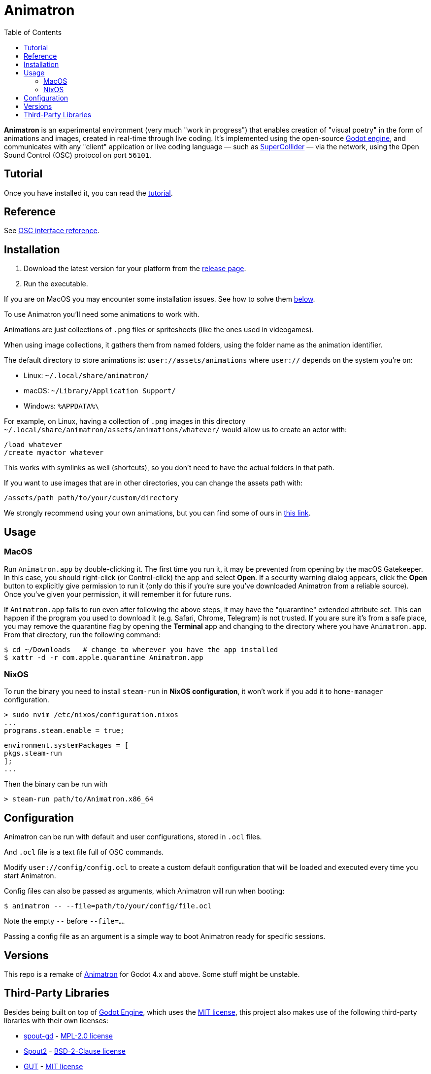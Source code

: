 = Animatron
:toc: left

**Animatron** is an experimental environment (very much "work in progress") that enables creation of "visual poetry" in the form of animations and images, created in real-time through live coding. It's implemented using the open-source https://godotengine.org/[Godot engine], and communicates with any "client" application or live coding language &mdash; such as https://supercollider.github.io/[SuperCollider] &mdash; via the network, using the Open Sound Control (OSC) protocol on port `56101`.

== Tutorial

Once you have installed it, you can read the link:docs/tutorial.adoc[tutorial].

== Reference

See link:docs/help.adoc[OSC interface reference].

== Installation

1. Download the latest version for your platform from the https://github.com/loopier/animatron/releases[release page].
2. Run the executable.

If you are on MacOS you may encounter some installation issues. See how to solve them <<MacOS,below>>.

To use Animatron you'll need some animations to work with.

Animations are just collections of `.png` files or spritesheets (like the ones used in videogames).

When using image collections, it gathers them from named folders, using the folder name as the animation identifier.

The default directory to store animations is: `user://assets/animations` where `user://` depends on the system you're on:

- Linux: `~/.local/share/animatron/`
- macOS: `~/Library/Application Support/`
- Windows: `%APPDATA%\`

For example, on Linux, having a collection of `.png` images in this directory `~/.local/share/animatron/assets/animations/whatever/` would allow us to create an actor with:

    /load whatever
    /create myactor whatever

This works with symlinks as well (shortcuts), so you don't need to have the actual folders in that path.

If you want to use images that are in other directories, you can change the assets path with:

    /assets/path path/to/your/custom/directory


We strongly recommend using your own animations, but you can find some of ours in https://my.hidrive.com/share/jzod7tz1uq[this link].


== Usage


=== MacOS
Run `Animatron.app` by double-clicking it. The first time you run it, it may be prevented from opening by the macOS Gatekeeper. In this case, you should right-click (or Control-click) the app and select *Open*. If a security warning dialog appears, click the *Open* button to explicitly give permission to run it (only do this if you're sure you've downloaded Animatron from a reliable source). Once you've given your permission, it will remember it for future runs.

If `Animatron.app` fails to run even after following the above steps, it may have the "quarantine" extended attribute set. This can happen if the program you used to download it (e.g. Safari, Chrome, Telegram) is not trusted. If you are sure it's from a safe place, you may remove the quarantine flag by opening the *Terminal* app and changing to the directory where you have `Animatron.app`. From that directory, run the following command:

    $ cd ~/Downloads   # change to wherever you have the app installed
    $ xattr -d -r com.apple.quarantine Animatron.app

=== NixOS
To run the binary you need to install `steam-run` in *NixOS configuration*, it won't work if you add it to `home-manager` configuration.

    > sudo nvim /etc/nixos/configuration.nixos
    ...
    programs.steam.enable = true;

    environment.systemPackages = [
    pkgs.steam-run
    ];
    ...

Then the binary can be run with

     > steam-run path/to/Animatron.x86_64

== Configuration

Animatron can be run with default and user configurations, stored in `.ocl` files.

And `.ocl` file is a text file full of OSC commands.

Modify `user://config/config.ocl` to create a custom default configuration that will be loaded and executed every time you start Animatron.

Config files can also be passed as arguments, which Animatron will run when booting:

       $ animatron -- --file=path/to/your/config/file.ocl

Note the empty `--` before `--file=...`.

Passing a config file as an argument is a simple way to boot Animatron ready for specific sessions.

== Versions

This repo is a remake of
https://github.com/loopier/animatron-godot3[Animatron] for Godot 4.x
and above. Some stuff might be unstable.

== Third-Party Libraries

Besides being built on top of
https://github.com/godotengine/godot[Godot Engine], which uses the
https://github.com/godotengine/godot/blob/master/LICENSE.txt[MIT
license], this project also makes use of the following third-party
libraries with their own licenses:

- https://github.com/you-win/spout-gd/[spout-gd] -
  link:addons/spout-gd/spout-gd-LICENSE.txt[MPL-2.0 license]
- https://github.com/leadedge/Spout2/[Spout2] -
  link:addons/spout-gd/Spout2-LICENSE.txt[BSD-2-Clause license]
- https://github.com/bitwes/Gut[GUT] - link:addons/gut/LICENSE.md[MIT
  license]

See the linked license files of these projects for copyright and
licensing details.

